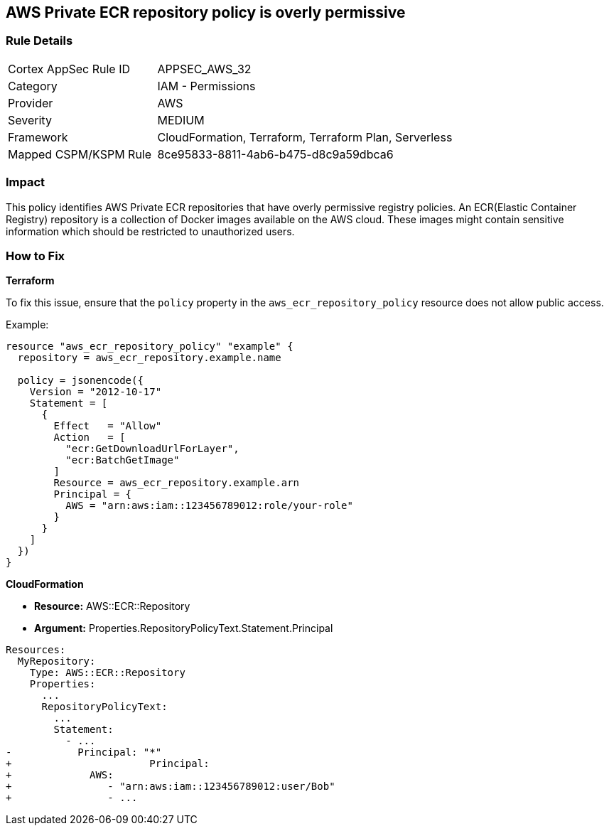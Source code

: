 == AWS Private ECR repository policy is overly permissive


=== Rule Details

[cols="1,2"]
|===
|Cortex AppSec Rule ID |APPSEC_AWS_32
|Category |IAM - Permissions
|Provider |AWS
|Severity |MEDIUM
|Framework |CloudFormation, Terraform, Terraform Plan, Serverless
|Mapped CSPM/KSPM Rule |8ce95833-8811-4ab6-b475-d8c9a59dbca6
|===


=== Impact
This policy identifies AWS Private ECR repositories that have overly permissive registry policies. An ECR(Elastic Container Registry) repository is a collection of Docker images available on the AWS cloud. These images might contain sensitive information which should be restricted to unauthorized users.


=== How to Fix

*Terraform*

To fix this issue, ensure that the `policy` property in the `aws_ecr_repository_policy` resource does not allow public access.

Example:

[source,go]
----
resource "aws_ecr_repository_policy" "example" {
  repository = aws_ecr_repository.example.name

  policy = jsonencode({
    Version = "2012-10-17"
    Statement = [
      {
        Effect   = "Allow"
        Action   = [
          "ecr:GetDownloadUrlForLayer",
          "ecr:BatchGetImage"
        ]
        Resource = aws_ecr_repository.example.arn
        Principal = {
          AWS = "arn:aws:iam::123456789012:role/your-role"
        }
      }
    ]
  })
}
----


*CloudFormation* 


* *Resource:* AWS::ECR::Repository
* *Argument:* Properties.RepositoryPolicyText.Statement.Principal


[source,yaml]
----
Resources: 
  MyRepository: 
    Type: AWS::ECR::Repository
    Properties: 
      ...
      RepositoryPolicyText: 
        ...
        Statement: 
          - ...
-           Principal: "*"
+                       Principal:
+             AWS: 
+                - "arn:aws:iam::123456789012:user/Bob"
+                - ...
----
